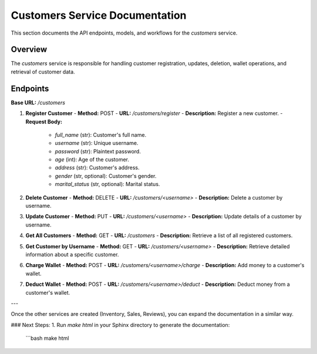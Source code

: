 Customers Service Documentation
===============================

This section documents the API endpoints, models, and workflows for the `customers` service.

Overview
--------

The `customers` service is responsible for handling customer registration, updates, deletion, wallet operations, and retrieval of customer data.

Endpoints
---------

**Base URL:** `/customers`

1. **Register Customer**
   - **Method:** POST
   - **URL:** `/customers/register`
   - **Description:** Register a new customer.
   - **Request Body:**
     - `full_name` (str): Customer's full name.
     - `username` (str): Unique username.
     - `password` (str): Plaintext password.
     - `age` (int): Age of the customer.
     - `address` (str): Customer's address.
     - `gender` (str, optional): Customer's gender.
     - `marital_status` (str, optional): Marital status.

2. **Delete Customer**
   - **Method:** DELETE
   - **URL:** `/customers/<username>`
   - **Description:** Delete a customer by username.

3. **Update Customer**
   - **Method:** PUT
   - **URL:** `/customers/<username>`
   - **Description:** Update details of a customer by username.

4. **Get All Customers**
   - **Method:** GET
   - **URL:** `/customers`
   - **Description:** Retrieve a list of all registered customers.

5. **Get Customer by Username**
   - **Method:** GET
   - **URL:** `/customers/<username>`
   - **Description:** Retrieve detailed information about a specific customer.

6. **Charge Wallet**
   - **Method:** POST
   - **URL:** `/customers/<username>/charge`
   - **Description:** Add money to a customer's wallet.

7. **Deduct Wallet**
   - **Method:** POST
   - **URL:** `/customers/<username>/deduct`
   - **Description:** Deduct money from a customer's wallet.

---

Once the other services are created (Inventory, Sales, Reviews), you can expand the documentation in a similar way.

### Next Steps:
1. Run `make html` in your Sphinx directory to generate the documentation:
   ```bash
   make html
